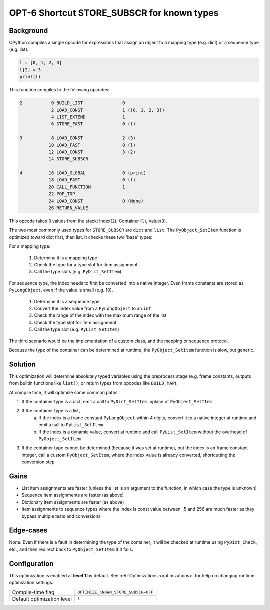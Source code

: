 .. _OPT-6:

OPT-6 Shortcut STORE_SUBSCR for known types
===========================================

Background
----------

CPython compiles a single opcode for expressions that assign an object to a mapping type (e.g. dict) or a sequence type (e.g. list).

.. code-block:: python

    l = [0, 1, 2, 3]
    l[2] = 3
    print(l)

This function compiles to the following opcodes:

.. code-block::

  2           0 BUILD_LIST               0
              2 LOAD_CONST               1 ((0, 1, 2, 3))
              4 LIST_EXTEND              1
              6 STORE_FAST               0 (l)

  3           8 LOAD_CONST               2 (3)
             10 LOAD_FAST                0 (l)
             12 LOAD_CONST               3 (2)
             14 STORE_SUBSCR

  4          16 LOAD_GLOBAL              0 (print)
             18 LOAD_FAST                0 (l)
             20 CALL_FUNCTION            1
             22 POP_TOP
             24 LOAD_CONST               0 (None)
             26 RETURN_VALUE

This opcode takes 3 values from the stack: Index(``2``), Container (``l``), Value(``3``).

The two most commonly used types for ``STORE_SUBSCR`` are ``dict`` and ``list``. The ``PyObject_SetItem`` function is optimized toward dict first, then list. It checks these two 'base' types:

For a mapping type:

 1. Determine it is a mapping type
 2. Check the type for a type slot for item assignment
 3. Call the type slots (e.g. ``PyDict_SetItem``)

For sequence type, the index needs to first be converted into a native integer. Even frame constants are stored as ``PyLongObject``, even if the value is small (e.g. 10).

 1. Determine it is a sequence type
 2. Convert the index value from a ``PyLongObject`` to an ``int``
 3. Check the range of the index with the maximum range of the list
 4. Check the type slot for item assignment
 5. Call the type slot (e.g. ``PyList_SetItem``)

The third scenario would be the implementation of a custom class, and the mapping or sequence protocol.

Because the type of the container can be determined at runtime, the ``PyObject_SetItem`` function is slow, but generic.

Solution
--------

This optimization will determine absolutely typed variables using the preprocess stage (e.g. frame constants, outputs from builtin functions like ``list()``, or return types from opcodes like ``BUILD_MAP``).

At compile time, it will optimize some common paths:

1. If the container type is a dict, emit a call to ``PyDict_SetItem`` inplace of ``PyObject_SetItem``
2. If the container type is a list,
    a. If the index is a frame constant ``PyLongObject`` within 4 digits, convert it to a native integer at runtime and emit a call to ``PyList_SetItem``
    b. If the index is a dynamic value, convert at runtime and call ``PyList_SetItem`` without the overhead of ``PyObject_SetItem``
3. If the container type cannot be determined (because it was set at runtime), but the index is an frame constant integer, call a custom ``PyObject_SetItem``, where the index value is already converted, shortcutting the conversion step

Gains
-----

- List item assignments are faster (unless the list is an argument to the function, in which case the type is unknown)
- Sequence item assignments are faster (as above)
- Dictionary item assignments are faster (as above)
- Item assignments to sequence types where the index is const value between -5 and 256 are much faster as they bypass multiple tests and conversions

Edge-cases
----------

None. Even if there is a fault in determining the type of the container, it will be checked at runtime using ``PyDict_Check``, etc., and then redirect back to ``PyObject_SetItem`` if it fails.

Configuration
-------------

This optimization is enabled at **level 1** by default. See :ref:`Optimizations <optimizations>` for help on changing runtime optimization settings.

+------------------------------+--------------------------------------+
| Compile-time flag            |  ``OPTIMIZE_KNOWN_STORE_SUBSCR=OFF`` |
+------------------------------+--------------------------------------+
| Default optimization level   |  ``1``                               |
+------------------------------+--------------------------------------+
